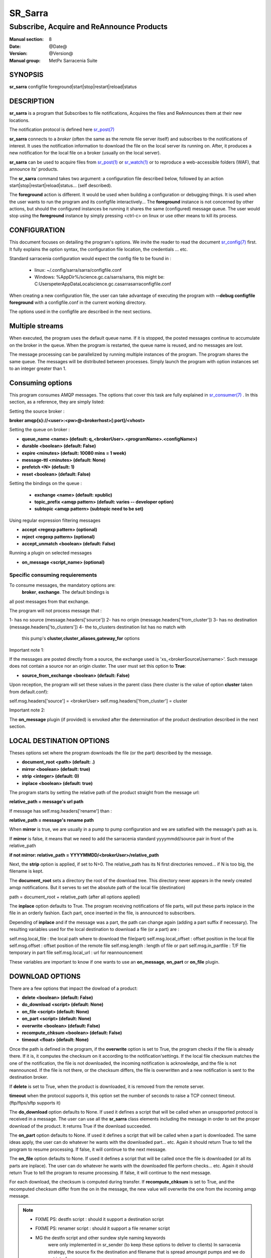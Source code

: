 
=========
 SR_Sarra
=========

------------------------------------------
Subscribe, Acquire and ReAnnounce Products
------------------------------------------

:Manual section: 8
:Date: @Date@
:Version: @Version@
:Manual group: MetPx Sarracenia Suite


SYNOPSIS
========

**sr_sarra** configfile foreground|start|stop|restart|reload|status

DESCRIPTION
===========

**sr_sarra** is a program that Subscribes to file notifications, 
Acquires the files and ReAnnounces them at their new locations.

The notification protocol is defined here `sr_post(7) <sr_post.7.html>`_

**sr_sarra** connects to a *broker* (often the same as the remote file server 
itself) and subscribes to the notifications of interest. It uses the notification 
information to download the file on the local server its running on. 
After, it produces a new notification for the local file on a broker (usually on the local server).

**sr_sarra** can be used to acquire files from `sr_post(1) <sr_post.1.html>`_
or `sr_watch(1) <sr_watch.1.html>`_  or to reproduce a web-accessible folders (WAF),
that announce its' products.

The **sr_sarra** command takes two argument: a configuration file described below,
followed by an action start|stop|restart|reload|status... (self described).

The **foreground** action is different. It would be used when building a configuration
or debugging things. It is used when the user wants to run the program and its configfile 
interactively...   The **foreground** instance is not concerned by other actions, 
but should the configured instances be running it shares the same (configured) message queue.
The user would stop using the **foreground** instance by simply pressing <ctrl-c> on linux 
or use other means to kill its process. 


CONFIGURATION
=============

This document focuses on detailing the program's options. We invite the reader to
read the document `sr_config(7) <sr_config.7.html>`_  first. It fully explains the
option syntax, the configuration file location, the credentials ... etc.

Standard sarracenia configuration would expect the config file to be found in :

 - linux: ~/.config/sarra/sarra/configfile.conf
 - Windows: %AppDir%/science.gc.ca/sarra/sarra, this might be:
   C:\Users\peter\AppData\Local\science.gc.ca\sarra\sarra\configfile.conf

When creating a new configuration file, the user can take advantage of executing
the program with  **--debug configfile foreground**  with a configfile.conf in
the current working directory.

The options used in the configfile are described in the next sections.


Multiple streams
================

When executed,  the program  uses the default queue name.
If it is stopped, the posted messages continue to accumulate on the 
broker in the queue.  When the program is restarted, the queue name 
is reused, and no messages are lost.

The message processing can be parallelized by running multiple instances of the program. 
The program shares the same queue. The messages will be distributed  between processes.
Simply launch the program with option instances set to an integer greater than 1.


Consuming options
=================

This program consumes AMQP messages. The options that cover this task are
fully explained in `sr_consumer(7) <sr_consumer.7.html>`_ . In this section,
as a reference, they are simply listed:

Setting the source broker :

**broker amqp{s}://<user>:<pw>@<brokerhost>[:port]/<vhost>**

Setting the queue on broker :

- **queue_name    <name>         (default: q_<brokerUser>.<programName>.<configName>)** 
- **durable       <boolean>      (default: False)** 
- **expire        <minutes>      (default: 10080 mins = 1 week)** 
- **message-ttl   <minutes>      (default: None)** 
- **prefetch      <N>            (default: 1)** 
- **reset         <boolean>      (default: False)** 

Setting the bindings on the queue :

 - **exchange      <name>         (default: xpublic)** 
 - **topic_prefix  <amqp pattern> (default: varies -- developer option)** 
 - **subtopic      <amqp pattern> (subtopic need to be set)** 

Using regular expression filtering messages

- **accept       <regexp pattern> (optional)** 
- **reject       <regexp pattern> (optional)** 
- **accept_unmatch      <boolean> (default: False)** 

Running a plugin on selected messages

- **on_message      <script_name> (optional)** 


Specific consuming requierements
--------------------------------

To consume messages, the mandatory options are:
 **broker**, **exchange**. The default bindings is
all post messages from that exchange.

The program will not process message that :

1- has no source      (message.headers['source'])
2- has no origin      (message.headers['from_cluster'])
3- has no destination (message.headers['to_clusters'])
4- the to_clusters destination list has no match with
   this pump's **cluster,cluster_aliases,gateway_for**  options


Important note 1:

If the messages are posted directly from a source,
the exchange used is 'xs_<brokerSourceUsername>'.
Such message does not contain a source nor an origin cluster.
The user must set this option to **True**:

- **source_from_exchange  <boolean> (default: False)** 

Upon reception, the program will set these values
in the parent class (here cluster is the value of
option **cluster** taken from default.conf):

self.msg.headers['source']       = <brokerUser>
self.msg.headers['from_cluster'] = cluster


Important note 2:

The **on_message** plugin (if provided)  is envoked
after the determination of the product destination 
described in the next section.


LOCAL DESTINATION OPTIONS
=========================

Theses options set where the program downloads the file
(or the part) described by the message.

- **document_root <path>           (default: .)** 
- **mirror        <boolean>        (default: true)** 
- **strip         <integer>        (default: 0)** 
- **inplace       <boolean>        (default: true)** 

The program starts by setting the relative path
of the product straight from the message url:

**relative_path = message's url path**

If message has self.msg.headers['rename'] than :

**relative_path = message's rename path**

When **mirror** is true, we are usually in a pump to pump
configuration and we are satisfied with the message's path as is.

If **mirror** is false, it means that we need to add the sarracenia
standard   yyyymmdd/source pair in front of the relative_path

**if not mirror: relative_path = YYYYMMDD/<brokerUser>/relative_path**

Next, the **strip** option is applied, if set to N>0. The relative_path
has its N first directories removed... if N is too big, the filename
is kept.

The **document_root** sets a directory the root of the download tree.
This directory never appears in the newly created amqp notifications.
But it serves to set the absolute path of the local file (destination)

path = document_root + relative_path (after all options applied)

The **inplace** option defaults to True. The program receiving notifications 
of file parts, will put these parts inplace in the file in an orderly fashion. 
Each part, once inserted in the file, is announced to subscribers.

Depending of **inplace** and if the message was a part, the path can
change again (adding a part suffix if necessary). The resulting variables used for
the local destination to download a file (or a part) are :

self.msg.local_file   :  the local path where to download the file(part)
self.msg.local_offset :  offset position in the local file
self.msg.offset       :  offset position of the remote file
self.msg.length       :  length of file or part
self.msg.in_partfile  :  T/F file temporary in part file
self.msg.local_url    :  url for reannouncement

These variables are important to know if one wants to use an **on_message**,
**on_part** or **on_file** plugin.


DOWNLOAD OPTIONS
================

There are a few options that impact the dowload of a product:

- **delete           <boolean> (default: False)** 
- **do_download      <script>  (default: None)**
- **on_file          <script>  (default: None)**
- **on_part          <script>  (default: None)**
- **overwrite        <boolean> (default: False)** 
- **recompute_chksum <boolean> (default: False)** 
- **timeout          <float>   (default: None)** 

Once the path is defined in the program, if the **overwrite** option is set to 
True, the program checks if the file is already there. If it is, it computes 
the checksum on it according to the notification'settings. If the local file 
checksum matches the one of the notification, the file is not downloaded, the 
incoming notification is acknowledge, and the file is not reannounced. If the 
file is not there, or the checksum differs, the file is overwritten and a 
new notification is sent to the destination broker.

If **delete** is set to True, when the product is downloaded, it is removed from
the remote server.

**timeout** when the protocol supports it, this option set 
the number of seconds to raise a TCP connect timeout. (ftp/ftps/sftp supports it)

The **do_download** option defaults to None. If used it defines a script that 
will be called when an unsupported protocol is received in a message. The user 
can use all the **sr_sarra** class elements including the message in order to 
set the proper download of the product. It returns True if the download succeeded.

The **on_part** option defaults to None. If used it defines a script that will 
be called when a part is downloaded. The same ideas apply, the user
can do whatever he wants with the downloaded part... etc. Again 
it should return True to tell the program to resume processing.
If false, it will continue to the next message.

The **on_file** option defaults to None. If used it defines a script that will 
be called once the file is downloaded (or all its parts are inplace). The user
can do whatever he wants with the downloaded file perform checks... etc. Again 
it should return True to tell the program to resume processing.
If false, it will continue to the next message.

For each download, the checksum is computed during transfer. If **recompute_chksum** 
is set to True, and the recomputed checksum differ from the on in the message,
the new value will overwrite the one from the incoming amqp message. 

.. NOTE:: 
  - FIXME PS: destfn script  : should it support a destination script
  - FIXME PS: renamer script : should it support a file renamer script

  - MG  the destfn script and other sundew style naming keywords
        were only implemented in sr_sender (to keep these options to
        deliver to clients)  In sarracenia strategy, the source fix
        the destination and filename that is spread amoungst pumps
        and we do not interfere.

        The renamer script would be a designated on_message script
        that would change  self.msg.local_file and self.msg.headers['rename']
        and self.msg.local_url with the desired modifications.
  

CREDENTIALS 
-----------

Ther username and password or keys used to access servers are credentials.

The message url of the product to download may not have all the details
of the credentials for the connection, the pump administrator needs to define them.

The confidential parts of credentials are stored only in ~/.conf/sarra/credentials.conf.
This includes all download, upload, or broker passwords and settings 
needed by the various configurations.  The format is one entry per line.  Examples:

- **amqp://user1:password1@host/**
- **amqps://user2:password2@host:5671/dev**

- **http://user3:password3@host**
- **https://user4:password4@host:8282**

- **sftp://user5:password5@host**
- **sftp://user6:password6@host:22  ssh_keyfile=/users/local/.ssh/id_dsa**

- **ftp://user7:password7@host  passive,binary**
- **ftp://user8:password8@host:2121  active,ascii**

In other configuration files or on the command line, the url simply lacks the 
password or key specification.  The url given in the other files is looked 
up in credentials.conf. 
 
OUTPUT NOTIFICATION OPTIONS
---------------------------

The program needs to set all the rabbitmq configurations for an output broker.

The post_broker option sets all the credential information to connect to the
  output **RabbitMQ** server 

**post_broker amqp{s}://<user>:<pw>@<brokerhost>[:port]/<vhost>**

The program seeks for the **feeder** option (usually defined in default.conf)
and (if found) sets it as the default for **post_broker**. It is usually from
that account that the pump deals internally with AMQP messages.

Once connected to the source AMQP broker, the program builds notifications after
the download of a file has occured. To build the notification and send it to
the next hop broker, the user sets these options :

 - **url               <url>          (MANDATORY)**
 - **post_exchange     <name>         (default: xpublic)** 
 - **on_post           <script>       (default: None)** 

The **url** option sets how to get the file... it defines the protocol,
host, port, and optionally, the credentials. It is a good practice not to 
notify the credentials and separately inform the consumers about it.

The **post_exchange** option set under which exchange the new notification 
will be posted.  Im most cases it is 'xpublic'.

Whenever a publish happens for a product, a user can set to trigger a script.
The option **on_post** would be used to do such a setup.


SEE ALSO
========

`sr_config(7) <sr_config.7.html>`_ - the format of configurations for MetPX-Sarracenia.

`sr_log(7) <sr_log.7.html>`_ - the format of log messages.

`sr_post(1) <sr_post.1.html>`_ - post announcemensts of specific files.

`sr_post(7) <sr_post.7.html>`_ - The format of announcements.

`sr_subscribe(1) <sr_subscribe.1.html>`_ - the download client.

`sr_watch(1) <sr_watch.1.html>`_ - the directory watching daemon.

`dd_subscribe(1) <dd_subscribe.1.html>`_ - the http-only download client.
